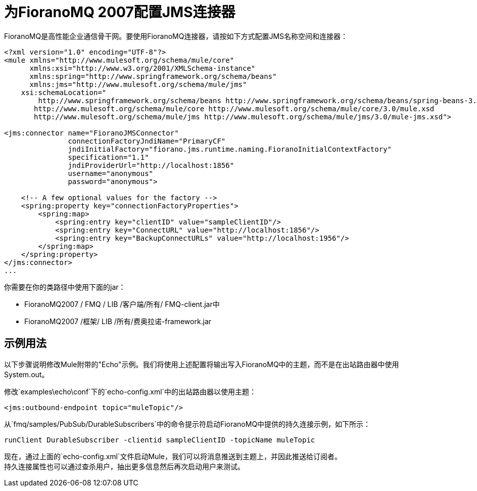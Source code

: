 = 为FioranoMQ 2007配置JMS连接器

FioranoMQ是高性能企业通信骨干网。要使用FioranoMQ连接器，请按如下方式配置JMS名称空间和连接器：

[source, xml, linenums]
----
<?xml version="1.0" encoding="UTF-8"?>
<mule xmlns="http://www.mulesoft.org/schema/mule/core"
      xmlns:xsi="http://www.w3.org/2001/XMLSchema-instance"
      xmlns:spring="http://www.springframework.org/schema/beans"
      xmlns:jms="http://www.mulesoft.org/schema/mule/jms"
    xsi:schemaLocation="
        http://www.springframework.org/schema/beans http://www.springframework.org/schema/beans/spring-beans-3.0.xsd
       http://www.mulesoft.org/schema/mule/core http://www.mulesoft.org/schema/mule/core/3.0/mule.xsd
       http://www.mulesoft.org/schema/mule/jms http://www.mulesoft.org/schema/mule/jms/3.0/mule-jms.xsd">

<jms:connector name="FioranoJMSConnector"
               connectionFactoryJndiName="PrimaryCF"
               jndiInitialFactory="fiorano.jms.runtime.naming.FioranoInitialContextFactory"
               specification="1.1"
               jndiProviderUrl="http://localhost:1856"
               username="anonymous"
               password="anonymous">

    <!-- A few optional values for the factory -->
    <spring:property key="connectionFactoryProperties">
        <spring:map>
            <spring:entry key="clientID" value="sampleClientID"/>
            <spring:entry key="ConnectURL" value="http://localhost:1856"/>
            <spring:entry key="BackupConnectURLs" value="http://localhost:1956"/>
        </spring:map>
    </spring:property>
</jms:connector>
...
----

你需要在你的类路径中使用下面的jar：

*  FioranoMQ2007 / FMQ / LIB /客户端/所有/ FMQ-client.jar中
*  FioranoMQ2007 /框架/ LIB /所有/费奥拉诺-framework.jar

== 示例用法

以下步骤说明修改Mule附带的"Echo"示例。我们将使用上述配置将输出写入FioranoMQ中的主题，而不是在出站路由器中使用System.out。

修改`examples\echo\conf`下的`echo-config.xml`中的出站路由器以使用主题：

[source, xml, linenums]
----
<jms:outbound-endpoint topic="muleTopic"/>
----

从`fmq/samples/PubSub/DurableSubscribers`中的命令提示符启动FioranoMQ中提供的持久连接示例，如下所示：

[source, code, linenums]
----
runClient DurableSubscriber -clientid sampleClientID -topicName muleTopic
----

现在，通过上面的`echo-config.xml`文件启动Mule，我们可以将消息推送到主题上，并因此推送给订阅者。 +
持久连接属性也可以通过查杀用户，抽出更多信息然后再次启动用户来测试。
